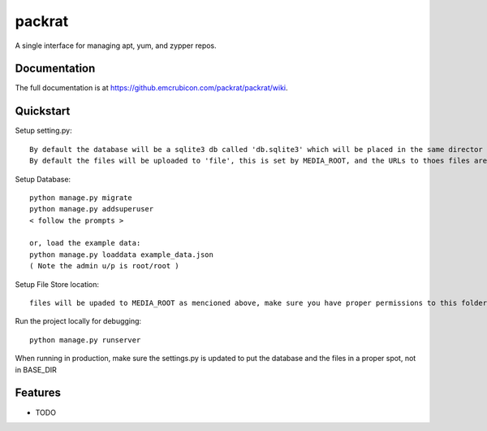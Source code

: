 =============================
packrat
=============================


A single interface for managing apt, yum, and zypper repos.

Documentation
-------------

The full documentation is at https://github.emcrubicon.com/packrat/packrat/wiki.

Quickstart
----------

Setup setting.py::

    By default the database will be a sqlite3 db called 'db.sqlite3' which will be placed in the same director as manage.py, modify the default database to change that.
    By default the files will be uploaded to 'file', this is set by MEDIA_ROOT, and the URLs to thoes files are prefixed by MEDIA_URL, in production MEDIA_URL should be an alias in the apache config to MEDIA_ROOT

Setup Database::

    python manage.py migrate
    python manage.py addsuperuser
    < follow the prompts >

    or, load the example data:
    python manage.py loaddata example_data.json
    ( Note the admin u/p is root/root )

Setup File Store location::

    files will be upaded to MEDIA_ROOT as mencioned above, make sure you have proper permissions to this folder.

Run the project locally for debugging::

    python manage.py runserver

When running in production, make sure the settings.py is updated to put the database and the files in a proper spot, not in BASE_DIR

Features
--------

* TODO
